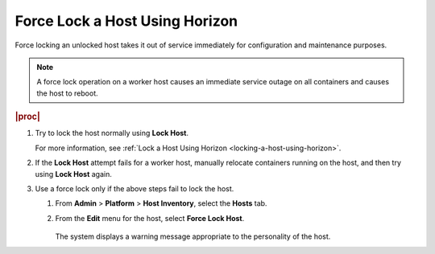 
.. zhb1579712335161
.. _force-locking-a-host-using-horizon:

===============================
Force Lock a Host Using Horizon
===============================

Force locking an unlocked host takes it out of service immediately for
configuration and maintenance purposes.

.. note::
    A force lock operation on a worker host causes an immediate service
    outage on all containers and causes the host to reboot.

.. rubric:: |proc|

#.  Try to lock the host normally using **Lock Host**.

    For more information, see :ref:`Lock a Host Using Horizon
    <locking-a-host-using-horizon>`.

#.  If the **Lock Host** attempt fails for a worker host, manually relocate
    containers running on the host, and then try using **Lock Host** again.

#.  Use a force lock only if the above steps fail to lock the host.

    #.  From **Admin** \> **Platform** \> **Host Inventory**, select the
        **Hosts** tab.

    #.  From the **Edit** menu for the host, select **Force Lock Host**.

        .. figure:: /node_management/kubernetes/figures/xwu1579713699282.png
            :scale: 100%

        The system displays a warning message appropriate to the
        personality of the host.

